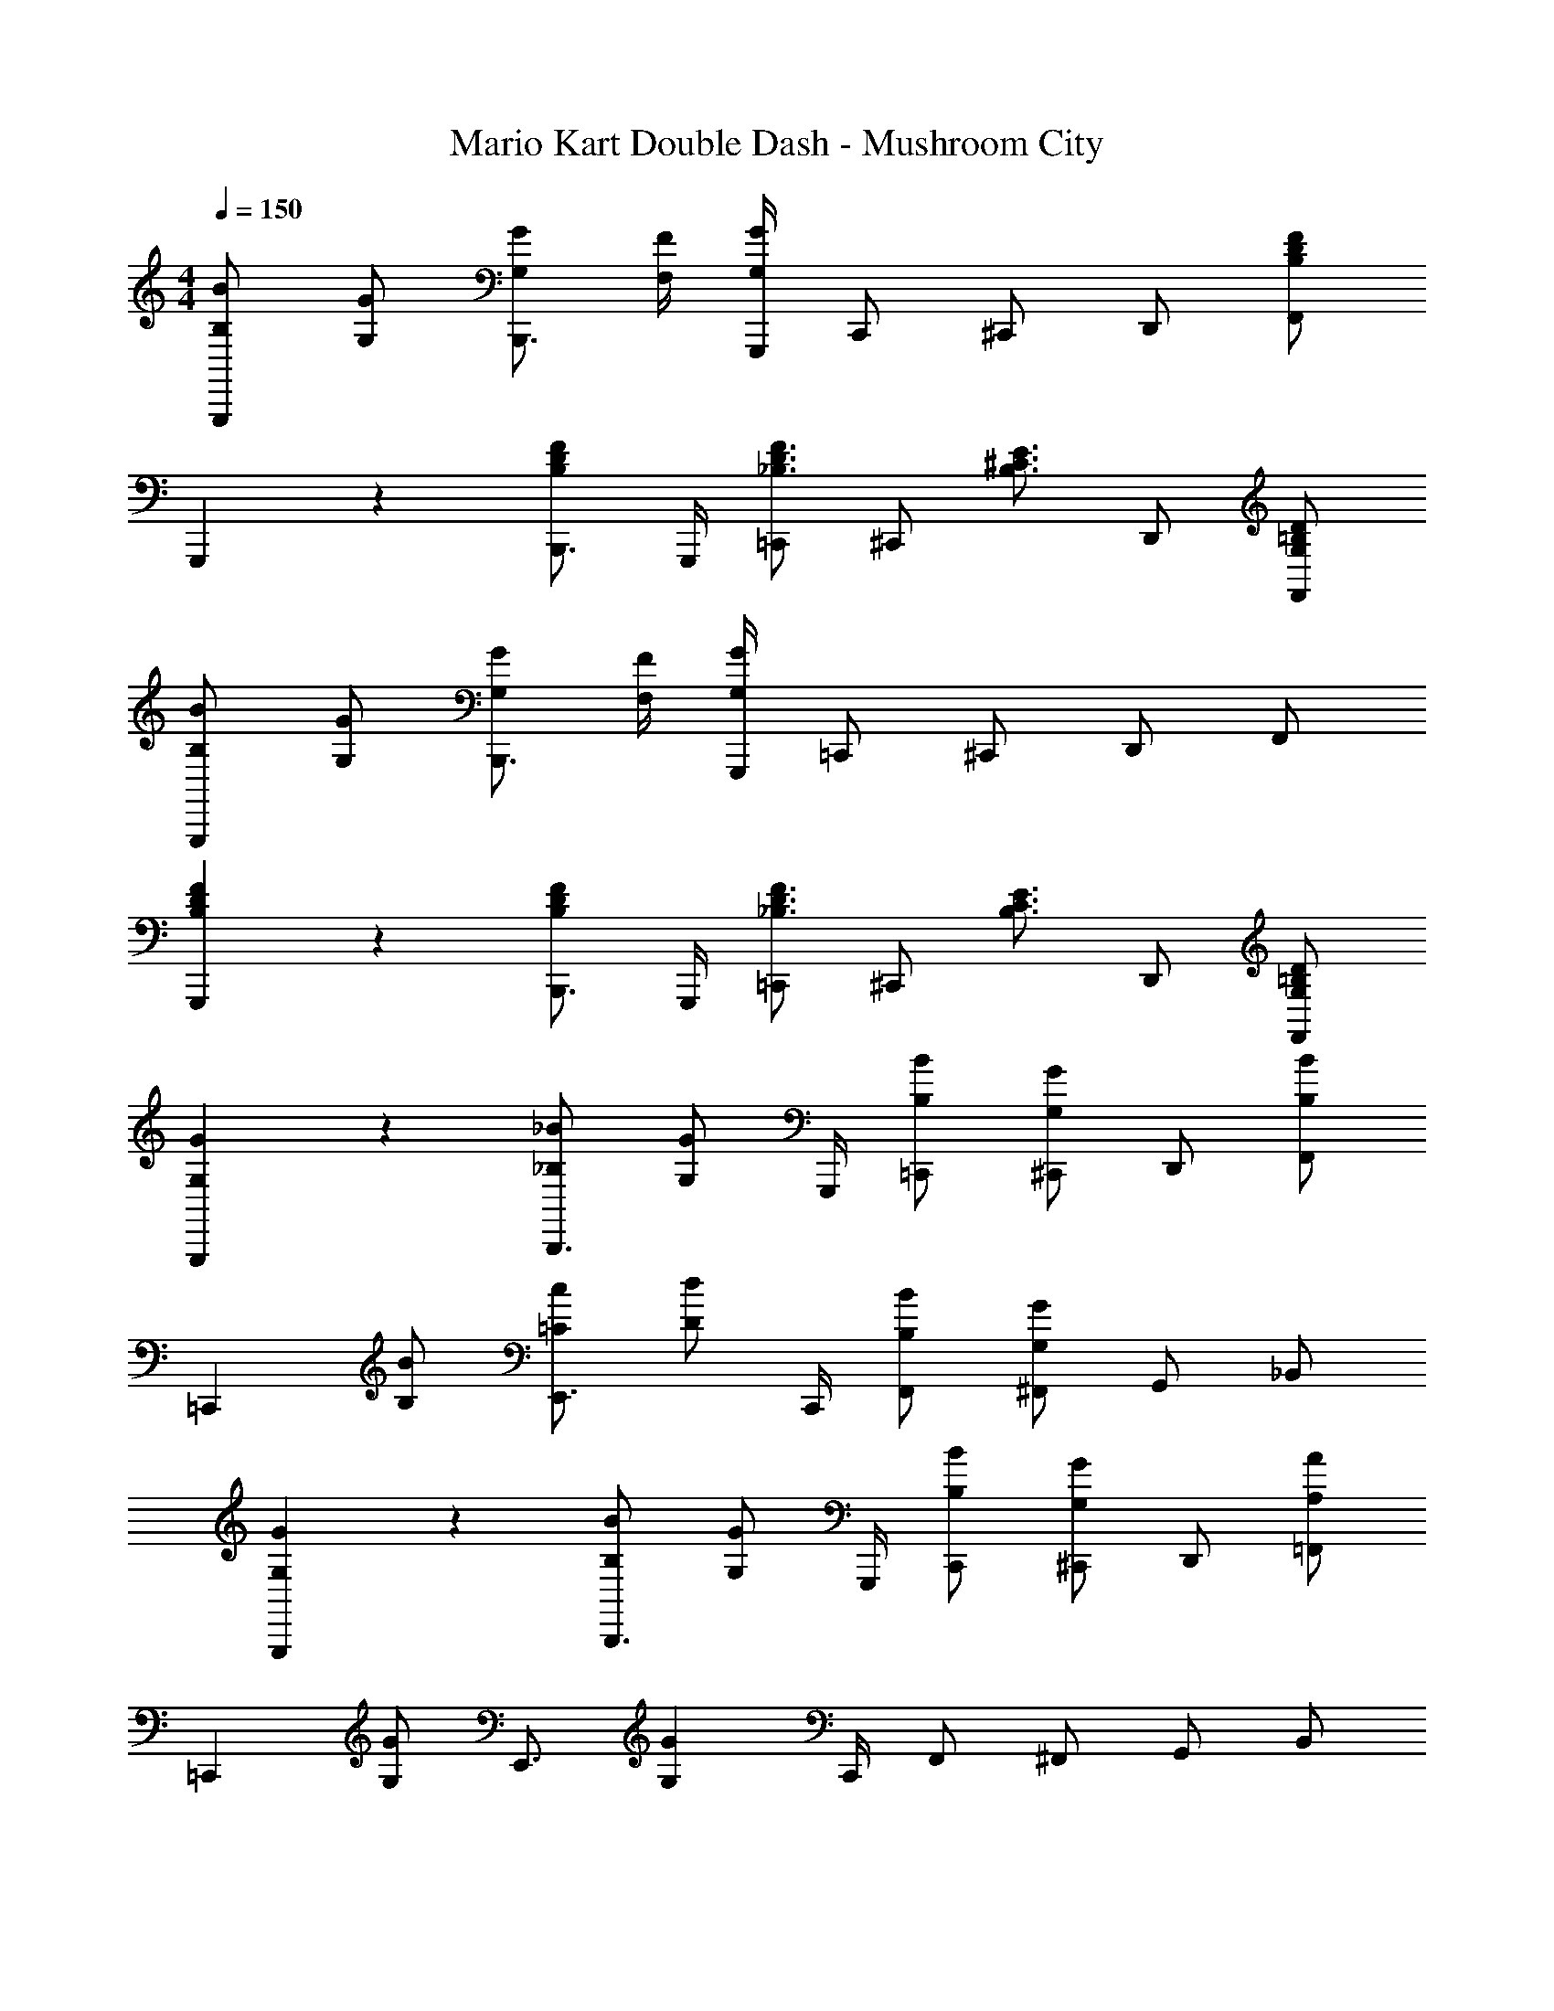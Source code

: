 X: 1
T: Mario Kart Double Dash - Mushroom City
Z: ABC Generated by Starbound Composer
L: 1/4
M: 4/4
Q: 1/4=150
K: C
[B,/B/G,,,5/6] [G,/G/] [G,/G/B,,,3/4] [F,/4F/4] [G,,,/4G,13/12G13/12] C,,/ ^C,,/ D,,/ [F,,/B,4/3D4/3F4/3] 
G,,,5/6 z/6 [B,,,3/4B,5/6D5/6F5/6] G,,,/4 [=C,,/_B,3/4D3/4F3/4] [z/4^C,,/] [z/4B,3/4^C3/4E3/4] D,,/ [G,/=B,/D/F,,/] 
[B,/B/G,,,5/6] [G,/G/] [G,/G/B,,,3/4] [F,/4F/4] [G,,,/4G,13/12G13/12] =C,,/ ^C,,/ D,,/ F,,/ 
[B,5/6D5/6F5/6G,,,5/6] z/6 [B,,,3/4B,5/6D5/6F5/6] G,,,/4 [=C,,/_B,3/4D3/4F3/4] [z/4^C,,/] [z/4B,3/4C3/4E3/4] D,,/ [G,/=B,/D/F,,/] 
[G,5/6G5/6G,,,5/6] z/6 [_B,/_B/B,,,3/4] [z/4G,/G/] G,,,/4 [B,/B/=C,,/] [G,/G/^C,,/] D,,/ [B,/B/F,,/] 
[z/=C,,5/6] [B,/B/] [=C/c/E,,3/4] [z/4D/d/] C,,/4 [B,/B/F,,/] [G,/G/^F,,/] G,,/ _B,,/ 
[G,5/6G5/6G,,,5/6] z/6 [B,/B/B,,,3/4] [z/4G,/G/] G,,,/4 [B,/B/C,,/] [G,/G/^C,,/] D,,/ [A,/A/=F,,/] 
[z/=C,,5/6] [G,/G/] [z/E,,3/4] [z/4G,4/3G4/3] C,,/4 F,,/ ^F,,/ G,,/ B,,/ 
[G,5/6D5/6G5/6G,,,5/6] z/6 [B,/F/B/B,,,3/4] [z/4G,/D/G/] G,,,/4 [B,/F/B/C,,/] [G,/D/G/^C,,/] D,,/ [B,/F/B/=F,,/] 
[z/=C,,5/6] [B,/F/B/] [C/G/c/E,,3/4] [z/4D/A/d/] C,,/4 [B,/F/B/F,,/] [G,/D/G/^F,,/] G,,/ B,,/ 
D,,5/6 z/6 F,,3/4 D,,/4 G,,/ ^G,,/ A,,/ C,/ 
[D3/4d3/4C,,5/6] [z/4C3/4c3/4] [z/E,,3/4] [z/4A,/A/] C,,/4 =F,,/ [^F,,/G,4/3G4/3] =G,,/ B,,/ 
[B,5/6D5/6G5/6G,,,5/6] z/6 [D/F/B/B,,,3/4] [z/4B,/D/G/] G,,,/4 [D/F/B/C,,/] [B,/D/G/^C,,/] D,,/ [D/F/B/=F,,/] 
[z/=C,,5/6] [D/F/B/] [E/G/c/E,,3/4] [z/4F/A/d/] C,,/4 [D/F/B/F,,/] [B,/D/G/^F,,/] G,,/ B,,/ 
[B,5/6D5/6G5/6G,,,5/6] z/6 [D/F/B/B,,,3/4] [z/4B,/D/G/] G,,,/4 [D/F/B/C,,/] [B,/D/G/^C,,/] D,,/ [D/F/A/=F,,/] 
[z/=C,,5/6] [C/E/G/] [z/E,,3/4] [z/4C4/3E4/3G4/3] C,,/4 F,,/ ^F,,/ G,,/ B,,/ 
[B,5/6D5/6G5/6G,,,5/6] z/6 [D/F/B/B,,,3/4] [z/4B,/D/G/] G,,,/4 [D/F/B/C,,/] [B,/D/G/^C,,/] D,,/ [D/F/B/=F,,/] 
[z/=C,,5/6] [D/F/B/] [E/G/c/E,,3/4] [z/4F/A/d/] C,,/4 [D/F/B/F,,/] [C/E/G/^F,,/] G,,/ B,,/ 
D,,5/6 z/6 F,,3/4 D,,/4 G,,/ ^G,,/ A,,/ C,/ 
[D3/4d3/4C,,5/6] [z/4C3/4c3/4] [z/E,,3/4] [z/4A,/A/] C,,/4 =F,,/ [^F,,/G,4/3G4/3] =G,,/ B,,/ 
[z/C,,5/6] c/ [c/E,,3/4] B/4 [C,,/4c3/4] =F,,/ [B/^F,,/] [G/G,,/] [B/B,,/] 
[c/C,,5/6] B/ [z/E,,3/4] [z/4c/] C,,/4 =F,,/ [d/^F,,/] [B/G,,/] [G/B,,/] 
G,,,5/6 z/6 B,,,3/4 G,,,/4 C,,/ ^C,,/ D,,/ =F,,/ 
G,,,5/6 z/6 B,,,3/4 G,,,/4 =C,,/ ^C,,/ D,,/ F,,/ 
[z/=C,,5/6] c/ [c/E,,3/4] B/4 [C,,/4c3/4] F,,/ [B/^F,,/] [G/G,,/] [B/B,,/] 
[c/C,,5/6] B/ [z/E,,3/4] [z/4c/] C,,/4 =F,,/ [d/^F,,/] [B/G,,/] [G/B,,/] 
D,,5/6 z/6 F,,3/4 D,,/4 G,,/ ^G,,/ A,,/ C,/ 
C,,5/6 z/6 E,,3/4 C,,/4 =F,,/ ^F,,/ =G,,/ B,,/ 
